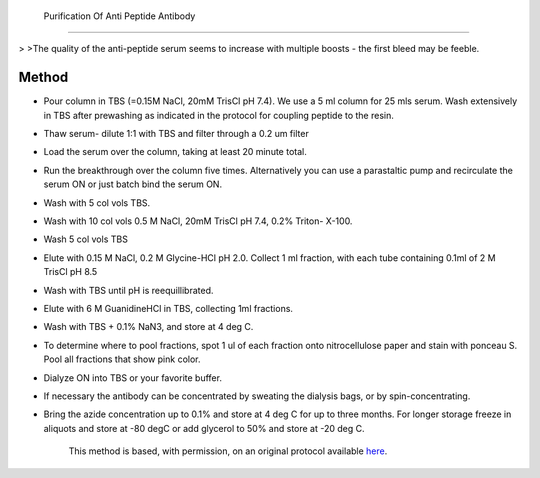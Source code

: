  Purification Of Anti Peptide Antibody
========================================================================================================

.. sectionauthor:: Timothy Mitchison <timothy_mitchison@hms.harvard.edu>
.. tags:: antibody,purification,immunology,peptide

 Purification Of Anti Peptide Antibody




    Do not pool the low pH and GuHCl eluates as they may have significantly different properties. We have found that the GuHCl may have higher affinities, but also may contain a higher fraction of partially denatured antibody that could contribute to staining background. The proportion in each pool varies with the peptide immunogen.
>
>The quality of the anti-peptide serum seems to increase with multiple boosts - the first bleed may be feeble. 





Method
------

- Pour column in TBS (=0.15M NaCl, 20mM TrisCl pH 7.4). We use a 5 ml column for 25 mls serum. Wash extensively in TBS after prewashing as indicated in the protocol for coupling peptide to the resin. 

- Thaw serum- dilute 1:1 with TBS and filter through a 0.2 um filter 

- Load the serum over the column, taking at least 20 minute total. 

- Run the breakthrough over the column five times. Alternatively you can use a parastaltic pump and recirculate the serum ON or just batch bind the serum ON. 

- Wash with 5 col vols TBS. 

- Wash with 10 col vols 0.5 M NaCl, 20mM TrisCl pH 7.4, 0.2% Triton- X-100. 

- Wash 5 col vols TBS 

- Elute with 0.15 M NaCl, 0.2 M Glycine-HCl pH 2.0. Collect 1 ml fraction, with each tube containing 0.1ml of 2 M TrisCl pH 8.5 

- Wash with TBS until pH is reequillibrated. 

- Elute with 6 M GuanidineHCl in TBS, collecting 1ml fractions. 

- Wash with TBS + 0.1% NaN3, and store at 4 deg C. 

- To determine where to pool fractions, spot 1 ul of each fraction onto nitrocellulose paper and stain with ponceau S. Pool all fractions that show pink color. 

- Dialyze ON into TBS or your favorite buffer. 

- If necessary the antibody can be concentrated by sweating the dialysis bags, or by spin-concentrating. 

- Bring the azide concentration up to 0.1% and store at 4 deg C for up to three months. For longer storage freeze in aliquots and store at -80 degC or add glycerol to 50% and store at -20 deg C. 






    This method is based, with permission, on an original protocol available 
    `here <(http://mitchison.med.harvard.edu/protocols/ab4.html>`__.

